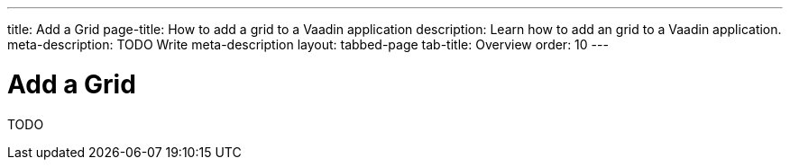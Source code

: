 ---
title: Add a Grid
page-title: How to add a grid to a Vaadin application 
description: Learn how to add an grid to a Vaadin application.
meta-description: TODO Write meta-description
layout: tabbed-page
tab-title: Overview
order: 10
---


= Add a Grid

TODO
